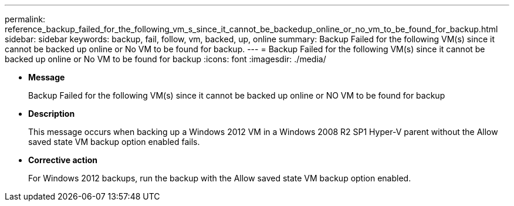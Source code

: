 ---
permalink: reference_backup_failed_for_the_following_vm_s_since_it_cannot_be_backedup_online_or_no_vm_to_be_found_for_backup.html
sidebar: sidebar
keywords: backup, fail, follow, vm, backed, up, online
summary: Backup Failed for the following VM(s) since it cannot be backed up online or No VM to be found for backup.
---
= Backup Failed for the following VM(s) since it cannot be backed up online or No VM to be found for backup
:icons: font
:imagesdir: ./media/

* *Message*
+
Backup Failed for the following VM(s) since it cannot be backed up online or NO VM to be found for backup

* *Description*
+
This message occurs when backing up a Windows 2012 VM in a Windows 2008 R2 SP1 Hyper-V parent without the Allow saved state VM backup option enabled fails.

* *Corrective action*
+
For Windows 2012 backups, run the backup with the Allow saved state VM backup option enabled.
